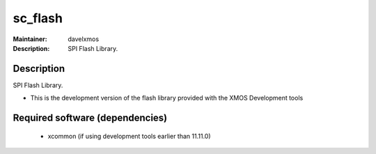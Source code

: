 
sc_flash
............

:Maintainer: davelxmos
:Description: SPI Flash Library.




Description
===========

SPI Flash Library.

* This is the development version of the flash library provided with
  the XMOS Development tools

Required software (dependencies)
================================

  * xcommon (if using development tools earlier than 11.11.0)

